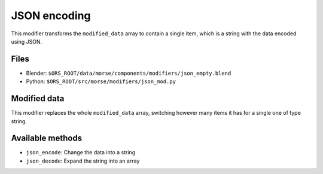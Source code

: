 JSON encoding
=============

This modifier transforms the ``modified_data`` array to contain a single item, which is a string with the data encoded using JSON.

Files
-----

- Blender: ``$ORS_ROOT/data/morse/components/modifiers/json_empty.blend``
- Python: ``$ORS_ROOT/src/morse/modifiers/json_mod.py``

Modified data
-------------

This modifier replaces the whole ``modified_data`` array, switching however many items it has for a single one of type string.

Available methods
-----------------

- ``json_encode``: Change the data into a string
- ``json_decode``: Expand the string into an array
